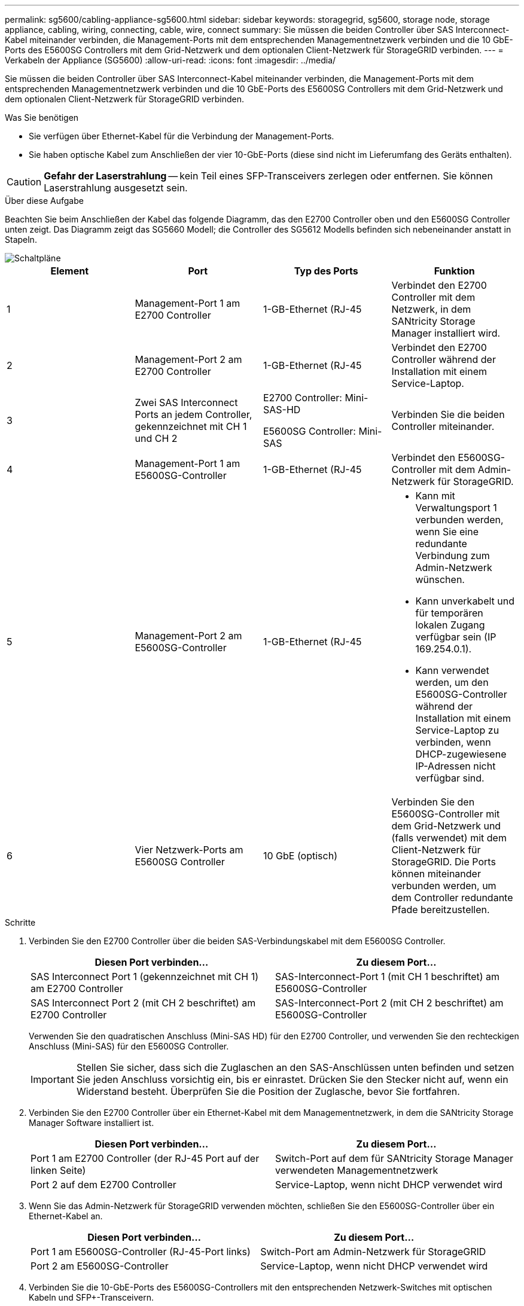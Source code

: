 ---
permalink: sg5600/cabling-appliance-sg5600.html 
sidebar: sidebar 
keywords: storagegrid, sg5600, storage node, storage appliance, cabling, wiring, connecting, cable, wire, connect 
summary: Sie müssen die beiden Controller über SAS Interconnect-Kabel miteinander verbinden, die Management-Ports mit dem entsprechenden Managementnetzwerk verbinden und die 10 GbE-Ports des E5600SG Controllers mit dem Grid-Netzwerk und dem optionalen Client-Netzwerk für StorageGRID verbinden. 
---
= Verkabeln der Appliance (SG5600)
:allow-uri-read: 
:icons: font
:imagesdir: ../media/


[role="lead"]
Sie müssen die beiden Controller über SAS Interconnect-Kabel miteinander verbinden, die Management-Ports mit dem entsprechenden Managementnetzwerk verbinden und die 10 GbE-Ports des E5600SG Controllers mit dem Grid-Netzwerk und dem optionalen Client-Netzwerk für StorageGRID verbinden.

.Was Sie benötigen
* Sie verfügen über Ethernet-Kabel für die Verbindung der Management-Ports.
* Sie haben optische Kabel zum Anschließen der vier 10-GbE-Ports (diese sind nicht im Lieferumfang des Geräts enthalten).



CAUTION: *Gefahr der Laserstrahlung* -- kein Teil eines SFP-Transceivers zerlegen oder entfernen. Sie können Laserstrahlung ausgesetzt sein.

.Über diese Aufgabe
Beachten Sie beim Anschließen der Kabel das folgende Diagramm, das den E2700 Controller oben und den E5600SG Controller unten zeigt. Das Diagramm zeigt das SG5660 Modell; die Controller des SG5612 Modells befinden sich nebeneinander anstatt in Stapeln.

image::../media/cabling_diagram.gif[Schaltpläne]

|===
| Element | Port | Typ des Ports | Funktion 


 a| 
1
 a| 
Management-Port 1 am E2700 Controller
 a| 
1-GB-Ethernet (RJ-45
 a| 
Verbindet den E2700 Controller mit dem Netzwerk, in dem SANtricity Storage Manager installiert wird.



 a| 
2
 a| 
Management-Port 2 am E2700 Controller
 a| 
1-GB-Ethernet (RJ-45
 a| 
Verbindet den E2700 Controller während der Installation mit einem Service-Laptop.



 a| 
3
 a| 
Zwei SAS Interconnect Ports an jedem Controller, gekennzeichnet mit CH 1 und CH 2
 a| 
E2700 Controller: Mini-SAS-HD

E5600SG Controller: Mini-SAS
 a| 
Verbinden Sie die beiden Controller miteinander.



 a| 
4
 a| 
Management-Port 1 am E5600SG-Controller
 a| 
1-GB-Ethernet (RJ-45
 a| 
Verbindet den E5600SG-Controller mit dem Admin-Netzwerk für StorageGRID.



 a| 
5
 a| 
Management-Port 2 am E5600SG-Controller
 a| 
1-GB-Ethernet (RJ-45
 a| 
* Kann mit Verwaltungsport 1 verbunden werden, wenn Sie eine redundante Verbindung zum Admin-Netzwerk wünschen.
* Kann unverkabelt und für temporären lokalen Zugang verfügbar sein (IP 169.254.0.1).
* Kann verwendet werden, um den E5600SG-Controller während der Installation mit einem Service-Laptop zu verbinden, wenn DHCP-zugewiesene IP-Adressen nicht verfügbar sind.




 a| 
6
 a| 
Vier Netzwerk-Ports am E5600SG Controller
 a| 
10 GbE (optisch)
 a| 
Verbinden Sie den E5600SG-Controller mit dem Grid-Netzwerk und (falls verwendet) mit dem Client-Netzwerk für StorageGRID. Die Ports können miteinander verbunden werden, um dem Controller redundante Pfade bereitzustellen.

|===
.Schritte
. Verbinden Sie den E2700 Controller über die beiden SAS-Verbindungskabel mit dem E5600SG Controller.
+
|===
| Diesen Port verbinden... | Zu diesem Port... 


 a| 
SAS Interconnect Port 1 (gekennzeichnet mit CH 1) am E2700 Controller
 a| 
SAS-Interconnect-Port 1 (mit CH 1 beschriftet) am E5600SG-Controller



 a| 
SAS Interconnect Port 2 (mit CH 2 beschriftet) am E2700 Controller
 a| 
SAS-Interconnect-Port 2 (mit CH 2 beschriftet) am E5600SG-Controller

|===
+
Verwenden Sie den quadratischen Anschluss (Mini-SAS HD) für den E2700 Controller, und verwenden Sie den rechteckigen Anschluss (Mini-SAS) für den E5600SG Controller.

+

IMPORTANT: Stellen Sie sicher, dass sich die Zuglaschen an den SAS-Anschlüssen unten befinden und setzen Sie jeden Anschluss vorsichtig ein, bis er einrastet. Drücken Sie den Stecker nicht auf, wenn ein Widerstand besteht. Überprüfen Sie die Position der Zuglasche, bevor Sie fortfahren.

. Verbinden Sie den E2700 Controller über ein Ethernet-Kabel mit dem Managementnetzwerk, in dem die SANtricity Storage Manager Software installiert ist.
+
|===
| Diesen Port verbinden... | Zu diesem Port... 


 a| 
Port 1 am E2700 Controller (der RJ-45 Port auf der linken Seite)
 a| 
Switch-Port auf dem für SANtricity Storage Manager verwendeten Managementnetzwerk



 a| 
Port 2 auf dem E2700 Controller
 a| 
Service-Laptop, wenn nicht DHCP verwendet wird

|===
. Wenn Sie das Admin-Netzwerk für StorageGRID verwenden möchten, schließen Sie den E5600SG-Controller über ein Ethernet-Kabel an.
+
|===
| Diesen Port verbinden... | Zu diesem Port... 


 a| 
Port 1 am E5600SG-Controller (RJ-45-Port links)
 a| 
Switch-Port am Admin-Netzwerk für StorageGRID



 a| 
Port 2 am E5600SG-Controller
 a| 
Service-Laptop, wenn nicht DHCP verwendet wird

|===
. Verbinden Sie die 10-GbE-Ports des E5600SG-Controllers mit den entsprechenden Netzwerk-Switches mit optischen Kabeln und SFP+-Transceivern.
+
** Wenn Sie den Modus Fixed Port Bond verwenden möchten (Standard), verbinden Sie die Ports mit dem StorageGRID-Grid und den Client-Netzwerken, wie in der Tabelle dargestellt.
+
|===
| Port | Verbindung wird hergestellt mit... 


 a| 
Port 1
 a| 
Client-Netzwerk (optional)



 a| 
Port 2
 a| 
Grid-Netzwerk



 a| 
Port 3
 a| 
Client-Netzwerk (optional)



 a| 
Port 4
 a| 
Grid-Netzwerk

|===
** Wenn Sie den aggregierten Port Bond-Modus verwenden möchten, verbinden Sie einen oder mehrere Netzwerkports mit einem oder mehreren Switches. Sie sollten mindestens zwei der vier Ports verbinden, um einen Single Point of Failure zu vermeiden. Wenn Sie mehrere Switches für eine einzelne LACP-Verbindung verwenden, müssen die Switches MLAG oder Äquivalent unterstützen.




.Verwandte Informationen
link:port-bond-modes-for-e5600sg-controller-ports.html["Port Bond-Modi für die E5600SG Controller-Ports"]

link:accessing-storagegrid-appliance-installer-sg5600.html["Zugriff auf das Installationsprogramm der StorageGRID-Appliance"]
